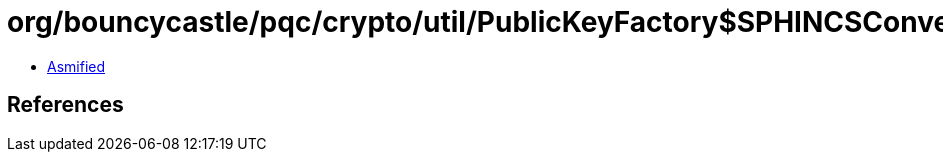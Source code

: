 = org/bouncycastle/pqc/crypto/util/PublicKeyFactory$SPHINCSConverter.class

 - link:PublicKeyFactory$SPHINCSConverter-asmified.java[Asmified]

== References


